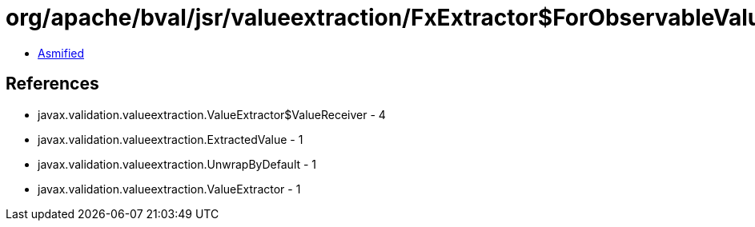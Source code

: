 = org/apache/bval/jsr/valueextraction/FxExtractor$ForObservableValue.class

 - link:FxExtractor$ForObservableValue-asmified.java[Asmified]

== References

 - javax.validation.valueextraction.ValueExtractor$ValueReceiver - 4
 - javax.validation.valueextraction.ExtractedValue - 1
 - javax.validation.valueextraction.UnwrapByDefault - 1
 - javax.validation.valueextraction.ValueExtractor - 1
